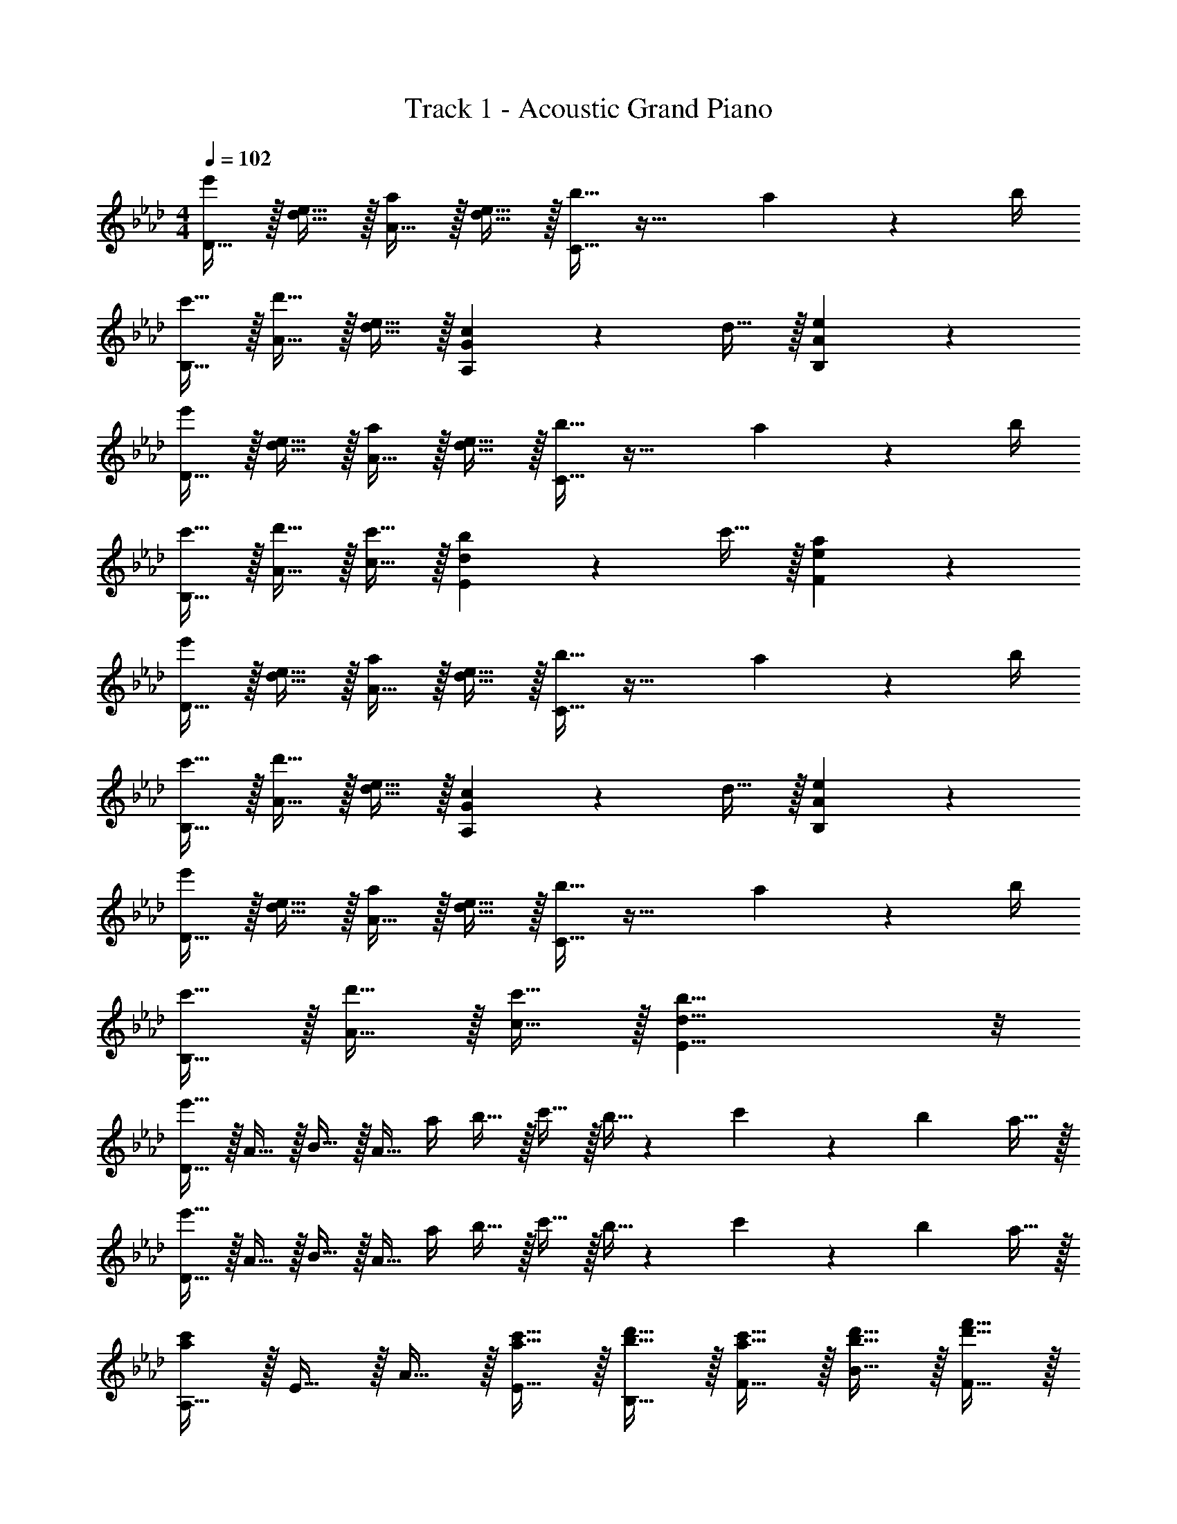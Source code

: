X: 1
T: Track 1 - Acoustic Grand Piano
Z: ABC Generated by Starbound Composer v0.8.6
L: 1/4
M: 4/4
Q: 1/4=102
K: Ab
[D15/32e'19/20] z/32 [d15/32e15/32] z/32 [A15/32a19/20] z/32 [d15/32e15/32] z/32 [b15/32C15/32] z33/32 a2/9 z/36 b/4 
[c'15/32B,15/32] z/32 [d'15/32A15/32] z/32 [d15/32e15/32] z/32 [c19/20A,19/20G19/20] z/20 d15/32 z/32 [e19/20B,19/20A19/20] z/20 
[D15/32e'19/20] z/32 [d15/32e15/32] z/32 [A15/32a19/20] z/32 [d15/32e15/32] z/32 [b15/32C15/32] z33/32 a2/9 z/36 b/4 
[c'15/32B,15/32] z/32 [d'15/32A15/32] z/32 [c'15/32c15/32] z/32 [b19/20E10/7d10/7] z/20 c'15/32 z/32 [a19/20F19/20e19/20] z/20 
[D15/32e'19/20] z/32 [d15/32e15/32] z/32 [A15/32a19/20] z/32 [d15/32e15/32] z/32 [b15/32C15/32] z33/32 a2/9 z/36 b/4 
[c'15/32B,15/32] z/32 [d'15/32A15/32] z/32 [d15/32e15/32] z/32 [c19/20A,19/20G19/20] z/20 d15/32 z/32 [e19/20B,19/20A19/20] z/20 
[D15/32e'19/20] z/32 [d15/32e15/32] z/32 [A15/32a19/20] z/32 [d15/32e15/32] z/32 [b15/32C15/32] z33/32 a2/9 z/36 b/4 
[c'15/32B,15/32] z/32 [d'15/32A15/32] z/32 [c'15/32c15/32] z/32 [b19/8E19/8d19/8] z/8 
[D15/32e'53/32] z/32 A15/32 z/32 B15/32 z/32 [z/4A15/32] a/4 b15/32 z/32 c'15/32 z/32 b5/32 z/96 c'13/84 z/84 b/6 a15/32 z/32 
[D15/32e'53/32] z/32 A15/32 z/32 B15/32 z/32 [z/4A15/32] a/4 b15/32 z/32 c'15/32 z/32 b5/32 z/96 c'13/84 z/84 b/6 a15/32 z/32 
[A,15/32a10/7c'10/7] z/32 E15/32 z/32 A15/32 z/32 [a15/32c'15/32E15/32] z/32 [b15/32d'15/32B,15/32] z/32 [a15/32c'15/32F15/32] z/32 [b15/32d'15/32B15/32] z/32 [d'15/32f'15/32F15/32] z/32 
[C15/32c'19/5e'19/5] z/32 A15/32 z/32 c15/32 z/32 [F19/20d19/20] z/20 e15/32 z/32 [A2/9c2/9] z/36 F/4 [E15/32B15/32] z/32 
[D15/32e'53/32] z/32 A15/32 z/32 B15/32 z/32 [z/4A15/32] a/4 b15/32 z/32 c'15/32 z/32 b5/32 z/96 c'13/84 z/84 b/6 a15/32 z/32 
[D15/32e'53/32] z/32 A15/32 z/32 B15/32 z/32 [z/4A15/32] a/4 b15/32 z/32 c'15/32 z/32 b5/32 z/96 c'13/84 z/84 b/6 a15/32 z/32 
[A,15/32a10/7c'10/7] z/32 E15/32 z/32 A15/32 z/32 [a15/32c'15/32C15/32] z/32 [b15/32d'15/32D15/32] z/32 [a15/32c'15/32] z/32 [E15/32g17/24b17/24] z9/32 [e/4a/4] 
[A,15/32e19/20a19/20] z/32 C15/32 z/32 E15/32 z/32 A19/20 z/20 G15/32 z/32 E15/32 z/32 B,15/32 z/32 
[D15/32e'53/32] z/32 A15/32 z/32 B15/32 z/32 [z/4A15/32c15/32] a/4 b15/32 z/32 c'15/32 z/32 b5/32 z/96 c'13/84 z/84 b/6 a15/32 z/32 
[D15/32e'53/32] z/32 A15/32 z/32 B15/32 z/32 [z/4A19/20c19/20] a/4 b15/32 z/32 [c'15/32A15/32] z/32 [b5/32G15/32] z/96 c'13/84 z/84 b/6 [a15/32E15/32] z/32 
[A,15/32a10/7c'10/7] z/32 [C15/32E15/32] z/32 [E15/32A15/32] z/32 [a15/32c'15/32C15/32E15/32] z/32 [b15/32d'15/32B,15/32] z/32 [a15/32c'15/32C15/32F15/32] z/32 [b15/32d'15/32F15/32B15/32] z/32 [d'15/32f'15/32D15/32F15/32] z/32 
[C15/32c'19/5e'19/5] z/32 [E15/32A15/32] z/32 [A15/32c15/32] z/32 [D19/20F19/20d19/20] z/20 e15/32 z/32 [A2/9c2/9] z/36 F/4 [E15/32B15/32] z/32 
[D15/32e'53/32] z/32 A15/32 z/32 B15/32 z/32 [z/4A15/32c15/32] a/4 b15/32 z/32 c'15/32 z/32 b5/32 z/96 c'13/84 z/84 b/6 a15/32 z/32 
[D15/32e'53/32] z/32 A15/32 z/32 B15/32 z/32 [z/4A19/20c19/20] a/4 b15/32 z/32 [c'15/32A15/32] z/32 [b5/32G15/32] z/96 c'13/84 z/84 b/6 [a15/32E15/32] z/32 
[C15/32a10/7c'10/7] z/32 [E15/32A15/32] z/32 [A15/32c15/32] z/32 [a15/32c'15/32C15/32] z/32 [b15/32d'15/32A,15/32D15/32] z/32 [a15/32c'15/32] z/32 [B,15/32E15/32g17/24b17/24] z9/32 [e/4a/4] 
[A,15/32e19/20a19/20] z/32 [E,15/32C15/32] z/32 [A,15/32E15/32] z/32 [D19/20A19/20] z/20 [B,15/32G15/32] z/32 [A,15/32E15/32] z/32 [D,15/32B,15/32] z/32 
[z/C,10/7] [A15/32e15/32] z/32 [A15/32e15/32] z/32 [A15/32e15/32C,10/7] z/32 [A15/32e15/32] z/32 d15/32 z/32 [A15/32c15/32C,19/20] z/32 d15/32 z/32 
[d19/20e19/20D,10/7] z/20 [z/d19/20a19/20] [z/D,10/7] [d19/20e19/20] z/20 D,19/20 z/20 
[z/C,10/7] [a15/32e'15/32] z/32 [a15/32e'15/32] z/32 [a15/32e'15/32C,10/7] z/32 [a15/32e'15/32] z/32 d'15/32 z/32 [a15/32c'15/32C,19/20] z/32 d'15/32 z/32 
[b15/32e'15/32E,10/7] z/32 b15/32 z/32 g15/32 z/32 [F,19/20f19/8a19/8] z/20 G,15/32 z/32 F,19/20 z/20 
[z/C,10/7] [A15/32e15/32] z/32 [A15/32e15/32] z/32 [A15/32e15/32C,10/7] z/32 [A15/32e15/32] z/32 d15/32 z/32 [A15/32c15/32C,19/20] z/32 d15/32 z/32 
[d19/20e19/20D,10/7] z/20 [z/d19/20a19/20] [z/D,10/7] [d19/20e19/20] z/20 [z/D,19/20] a2/9 z/36 b/4 
[c'15/32D57/20A57/20] z/32 c'15/32 z/32 c'15/32 z/32 c'15/32 z/32 c'15/32 z/32 b15/32 z/32 [c'15/32D19/20A19/20] z/32 f'15/32 z/32 
[e'19/5E19/5B19/5] 
